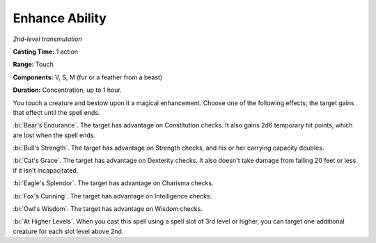 .. _`Enhance Ability`:

Enhance Ability
---------------

*2nd-level transmutation*

**Casting Time:** 1 action

**Range:** Touch

**Components:** V, S, M (fur or a feather from a beast)

**Duration:** Concentration, up to 1 hour.

You touch a creature and bestow upon it a magical enhancement. Choose
one of the following effects; the target gains that effect until the
spell ends.

:bi:`Bear's Endurance`. The target has advantage on Constitution checks.
It also gains 2d6 temporary hit points, which are lost when the spell
ends.

:bi:`Bull's Strength`. The target has advantage on Strength checks, and
his or her carrying capacity doubles.

:bi:`Cat's Grace`. The target has advantage on Dexterity checks. It also
doesn't take damage from falling 20 feet or less if it isn't
incapacitated.

:bi:`Eagle's Splendor`. The target has advantage on Charisma checks.

:bi:`Fox's Cunning`. The target has advantage on Intelligence checks.

:bi:`Owl's Wisdom`. The target has advantage on Wisdom checks.

:bi:`At Higher Levels`. When you cast this spell using a spell slot of
3rd level or higher, you can target one additional creature for each
slot level above 2nd.

